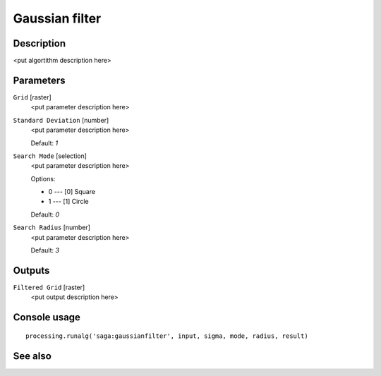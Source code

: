 Gaussian filter
===============

Description
-----------

<put algortithm description here>

Parameters
----------

``Grid`` [raster]
  <put parameter description here>

``Standard Deviation`` [number]
  <put parameter description here>

  Default: *1*

``Search Mode`` [selection]
  <put parameter description here>

  Options:

  * 0 --- [0] Square
  * 1 --- [1] Circle

  Default: *0*

``Search Radius`` [number]
  <put parameter description here>

  Default: *3*

Outputs
-------

``Filtered Grid`` [raster]
  <put output description here>

Console usage
-------------

::

  processing.runalg('saga:gaussianfilter', input, sigma, mode, radius, result)

See also
--------

